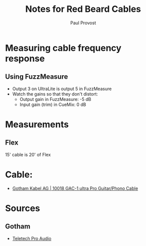 #+TITLE: Notes for Red Beard Cables
#+AUTHOR: Paul Provost
#+EMAIL: paul@bouzou.org
#+DESCRIPTION: 
#+FILETAGS: @redbeardcables

* Measuring cable frequency response
** Using FuzzMeasure
   - Output 3 on UltraLite is output 5 in FuzzMeasure
   - Watch the gains so that they don't distort:
     - Output gain in FuzzMeasure: -5 dB
     - Input gain (trim) in CueMix: 0 dB

* Measurements
** Flex
   15' cable is 20' of Flex

* Cable:
  - [[http://www.gotham.ch/en/index.php?section=docsys&cmd=50_details&id=251][Gotham Kabel AG | 10018 GAC-1 ultra Pro Guitar/Phono Cable]]

* Sources
** Gotham
   - [[http://www.teletechproaudio.com/Wire_and_Cable.html][Teletech Pro Audio]]
